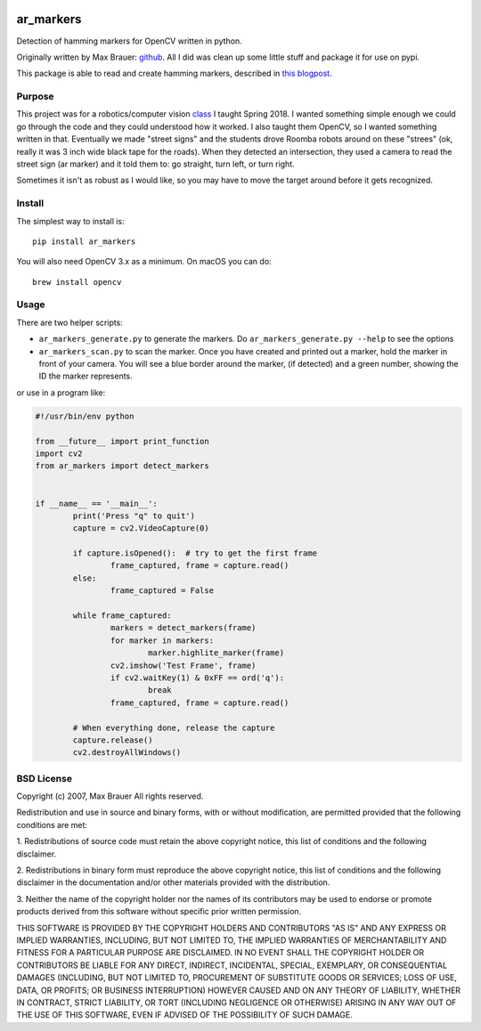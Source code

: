 .. image:: https://raw.githubusercontent.com/walchko/ar_markers/master/pics/marker.png
	:target: https://github.com/walchko/ar_markers

ar_markers
=================

Detection of hamming markers for OpenCV written in python.

Originally written by Max Brauer: `github <https://github.com/DebVortex/python-ar-markers>`_.
All I did was clean up some little stuff and package it for use on pypi.

This package is able to read and create hamming markers, described in
`this blogpost <http://iplimage.com/blog/approach-encodedecode-black-white-marker/>`_.

Purpose
--------

This project was for a robotics/computer vision `class <https://github.com/MarsUniversity/ece387>`_
I taught Spring 2018. I wanted something simple enough we could go through the
code and they could understood how it worked. I also taught them OpenCV, so
I wanted something written in that. Eventually we made "street signs" and the
students drove Roomba robots around on these "strees" (ok, really it was 3 inch
wide black tape for the roads). When they detected an intersection, they used
a camera to read the street sign (ar marker) and it told them to: go straight,
turn left, or turn right.

Sometimes it isn't as robust as I would like, so you may have to move the target
around before it gets recognized.

Install
---------

The simplest way to install is::

  pip install ar_markers

You will also need OpenCV 3.x as a minimum. On macOS you can do::

	brew install opencv

Usage
-------------

There are two helper scripts:

- ``ar_markers_generate.py`` to generate the markers. Do ``ar_markers_generate.py --help``
  to see the options
- ``ar_markers_scan.py`` to scan the marker. Once you have created and printed out a
  marker, hold the marker in front of your camera. You will see a blue border around
  the marker, (if detected) and a green number, showing the ID the marker
  represents.

or use in a program like:

.. code-block:: python

	#!/usr/bin/env python

	from __future__ import print_function
	import cv2
	from ar_markers import detect_markers


	if __name__ == '__main__':
		print('Press "q" to quit')
		capture = cv2.VideoCapture(0)

		if capture.isOpened():  # try to get the first frame
			frame_captured, frame = capture.read()
		else:
			frame_captured = False

		while frame_captured:
			markers = detect_markers(frame)
			for marker in markers:
				marker.highlite_marker(frame)
			cv2.imshow('Test Frame', frame)
			if cv2.waitKey(1) & 0xFF == ord('q'):
				break
			frame_captured, frame = capture.read()

		# When everything done, release the capture
		capture.release()
		cv2.destroyAllWindows()

BSD License
-------------

Copyright (c) 2007, Max Brauer
All rights reserved.

Redistribution and use in source and binary forms, with or without
modification, are permitted provided that the following conditions are
met:

1. Redistributions of source code must retain the above copyright
notice, this list of conditions and the following disclaimer.

2. Redistributions in binary form must reproduce the above copyright
notice, this list of conditions and the following disclaimer in the
documentation and/or other materials provided with the distribution.

3. Neither the name of the copyright holder nor the names of its
contributors may be used to endorse or promote products derived from
this software without specific prior written permission.

THIS SOFTWARE IS PROVIDED BY THE COPYRIGHT HOLDERS AND CONTRIBUTORS "AS
IS" AND ANY EXPRESS OR IMPLIED WARRANTIES, INCLUDING, BUT NOT LIMITED
TO, THE IMPLIED WARRANTIES OF MERCHANTABILITY AND FITNESS FOR A
PARTICULAR PURPOSE ARE DISCLAIMED. IN NO EVENT SHALL THE COPYRIGHT
HOLDER OR CONTRIBUTORS BE LIABLE FOR ANY DIRECT, INDIRECT, INCIDENTAL,
SPECIAL, EXEMPLARY, OR CONSEQUENTIAL DAMAGES (INCLUDING, BUT NOT LIMITED
TO, PROCUREMENT OF SUBSTITUTE GOODS OR SERVICES; LOSS OF USE, DATA, OR
PROFITS; OR BUSINESS INTERRUPTION) HOWEVER CAUSED AND ON ANY THEORY OF
LIABILITY, WHETHER IN CONTRACT, STRICT LIABILITY, OR TORT (INCLUDING
NEGLIGENCE OR OTHERWISE) ARISING IN ANY WAY OUT OF THE USE OF THIS
SOFTWARE, EVEN IF ADVISED OF THE POSSIBILITY OF SUCH DAMAGE.

